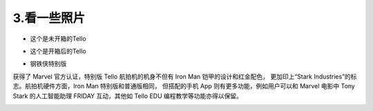 =======================
3.看一些照片
=======================

* 这个是未开箱的Tello

.. image:: ./imgs/tello-box.jpg

* 这个是开箱后的Tello

.. image:: ./imgs/tello-openbox.jpg

* 钢铁侠特别版

获得了 Marvel 官方认证，特别版 Tello 航拍机的机身不但有 Iron Man 铠甲的设计和红金配色，
更加印上“Stark Industries”的标志。航拍机硬件方面，Iron Man 特别版和普通版相同，
但搭配的手机 App 则有更多功能，例如用户可以和 Marvel 电影中 Tony Stark 的人工智能助理 
FRIDAY 互动，其他如 Tello EDU 编程教学等功能亦得以保留。


.. image:: ./imgs/stark.jpg